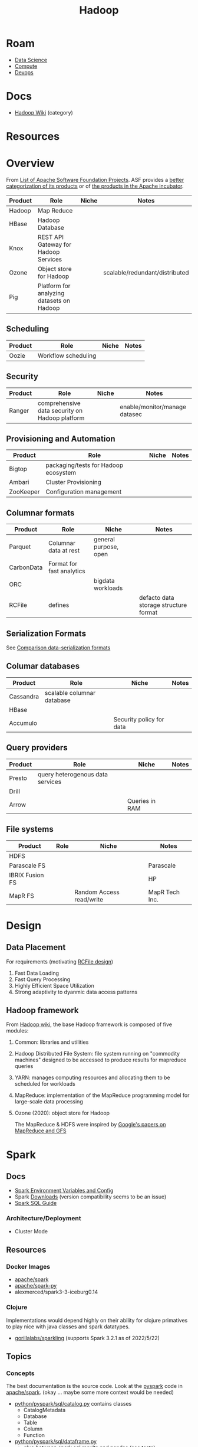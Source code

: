 :PROPERTIES:
:ID:       4c531cd8-3f06-47fb-857a-e70603891ed8
:END:
#+title: Hadoop


* Roam
+ [[id:4ab045b9-ea4b-489d-b49e-8431b70dd0a5][Data Science]]
+ [[id:79d41758-7ad5-426a-9964-d3e4f5685e7e][Compute]]
+ [[id:ac2a1ae4-a695-4226-91f0-8386dc4d9b07][Devops]]

* Docs

+ [[wikipedia:Category:Hadoop][Hadoop Wiki]] (category)

* Resources

* Overview

From [[https://en.wikipedia.org/wiki/List_of_Apache_Software_Foundation_projects][List of Apache Software Foundation Projects]]. ASF provides a [[https://projects.apache.org/projects.html?category][better
categorization of its products]] or of [[https://incubator.apache.org/projects/][the products in the Apache incubator]].

|---------+-------------------------------------------+-------+--------------------------------|
| Product | Role                                      | Niche | Notes                          |
|---------+-------------------------------------------+-------+--------------------------------|
| Hadoop  | Map Reduce                                |       |                                |
| HBase   | Hadoop Database                           |       |                                |
| Knox    | REST API Gateway for Hadoop Services      |       |                                |
| Ozone   | Object store for Hadoop                   |       | scalable/redundant/distributed |
| Pig     | Platform for analyzing datasets on Hadoop |       |                                |
|---------+-------------------------------------------+-------+--------------------------------|

** Scheduling

|---------+---------------------+-------+-------|
| Product | Role                | Niche | Notes |
|---------+---------------------+-------+-------|
| Oozie   | Workflow scheduling |       |       |
|---------+---------------------+-------+-------|

** Security

|---------+------------------------------------------------+-------+-------------------------------|
| Product | Role                                           | Niche | Notes                         |
|---------+------------------------------------------------+-------+-------------------------------|
| Ranger  | comprehensive data security on Hadoop platform |       | enable/monitor/manage datasec |
|---------+------------------------------------------------+-------+-------------------------------|

** Provisioning and Automation

|-----------+--------------------------------------+-------+-------|
| Product   | Role                                 | Niche | Notes |
|-----------+--------------------------------------+-------+-------|
| Bigtop    | packaging/tests for Hadoop ecosystem |       |       |
| Ambari    | Cluster Provisioning                 |       |       |
| ZooKeeper | Configuration management             |       |       |
|-----------+--------------------------------------+-------+-------|

** Columnar formats

|------------+---------------------------+-----------------------+---------------------------------------|
| Product    | Role                      | Niche                 | Notes                                 |
|------------+---------------------------+-----------------------+---------------------------------------|
| Parquet    | Columnar data at rest     | general purpose, open |                                       |
| CarbonData | Format for fast analytics |                       |                                       |
| ORC        |                           | bigdata workloads     |                                       |
| RCFile     | defines                   |                       | defacto data storage structure format |
|------------+---------------------------+-----------------------+---------------------------------------|

** Serialization Formats

See [[https://en.wikipedia.org/wiki/Comparison_of_data-serialization_formats][Comparison data-serialization formats]]

** Columar databases

|-----------+----------------------------+--------------------------+-------|
| Product   | Role                       | Niche                    | Notes |
|-----------+----------------------------+--------------------------+-------|
| Cassandra | scalable columnar database |                          |       |
| HBase     |                            |                          |       |
| Accumulo  |                            | Security policy for data |       |
|-----------+----------------------------+--------------------------+-------|

** Query providers

|---------+----------------------------------+----------------+-------|
| Product | Role                             | Niche          | Notes |
|---------+----------------------------------+----------------+-------|
| Presto  | query heterogenous data services |                |       |
| Drill   |                                  |                |       |
| Arrow   |                                  | Queries in RAM |       |
|---------+----------------------------------+----------------+-------|

** File systems

|-----------------+------+--------------------------+----------------|
| Product         | Role | Niche                    | Notes          |
|-----------------+------+--------------------------+----------------|
| HDFS            |      |                          |                |
| Parascale FS    |      |                          | Parascale      |
| IBRIX Fusion FS |      |                          | HP             |
| MapR FS         |      | Random Access read/write | MapR Tech Inc. |
|-----------------+------+--------------------------+----------------|


* Design

** Data Placement

For requirements (motivating [[wiki:RCFile][RCFile design]])

1. Fast Data Loading
2. Fast Query Processing
3. Highly Efficient Space Utilization
4. Strong adaptivity to dyanmic data access patterns

** Hadoop framework

From [[https://en.wikipedia.org/wiki/Apache_Hadoop][Hadoop wiki]], the base Hadoop framework is composed of five modules:

1. Common: libraries and utilities
2. Hadoop Distributed File System: file system running on "commodity machines"
   designed to be accessed to produce results for mapreduce queries
3. YARN: manages computing resources and allocating them to be scheduled for
   workloads
4. MapReduce: implementation of the MapReduce programming model for large-scale
   data processing
5. Ozone (2020): object store for Hadoop

   The MapReduce & HDFS were inspired by [[https://books.google.com/books?id=axruBQAAQBAJ&pg=PA300][Google's papers on MapReduce and GFS]]


* Spark

** Docs
+ [[https://spark.apache.org/docs/latest/spark-standalone.html#cluster-launch-scripts][Spark Environment Variables and Config]]
+ Spark [[https://spark.apache.org/downloads.html][Downloads]] (version compatibility seems to be an issue)
+ [[https://spark.apache.org/docs/latest/sql-programming-guide.html][Spark SQL Guide]]

*** Architecture/Deployment
+ Cluster Mode

** Resources
*** Docker Images

+ [[https://hub.docker.com/r/apache/spark][apache/spark]]
+ [[https://hub.docker.com/r/apache/spark-py][apache/spark-py]]
+ alexmerced/spark3-3-iceburg0.14

*** Clojure
Implementations would depend highly on their ability for clojure primatives to
play nice with java classes and spark datatypes.

+ [[https://github.com/gorillalabs/sparkling/tree/v3.0.0][gorillalabs/sparkling]] (supports Spark 3.2.1 as of 2022/5/22)

** Topics
*** Concepts

The best documentation is the source code. Look at the [[https://github.com/apache/spark/tree/master/python/pyspark][pyspark]] code in
[[https://github.com/apache/spark][apache/spark]]. (okay ... maybe some more context would be needed)

+ [[https://github.com/apache/spark/blob/master/python/pyspark/sql/catalog.py][python/pyspark/sql/catalog.py]] contains classes
  - CatalogMetadata
  - Database
  - Table
  - Column
  - Function
+ [[https://github.com/apache/spark/blob/master/python/pyspark/sql/dataframe.py][python/pyspark/sql/dataframe.py]]
  - glue between spark sql results and pandas (see [[https://github.com/apache/spark/blob/master/python/pyspark/sql/tests/test_dataframe.py][tests]])
  - test setup creates a spark session using =SparkSession.builder=
+ [[https://github.com/apache/spark/blob/master/python/pyspark/context.py#L90-L99][python/pyspark/context.py]]

*** Minimum Requirements

So I've heard the Spark executors need about 3.8 cores or they refuse to run.

*** On Kubernetes

Apache Docs: [[https://spark.apache.org/docs/latest/running-on-kubernetes.html][Running Spark on Kubernetes]]

[[https://developer.hpe.com/blog/on-premise-adventures-how-to-build-an-apache-spark-lab-on-kubernetes/][On-Premise Adventures: How to build an Apache Spark lab on Kubernetes]]

This is overkill with 140 CPU's to run jupyter

**** [[https://www.google.com/url?sa=t&rct=j&q=&esrc=s&source=web&cd=&cad=rja&uact=8&ved=2ahUKEwin5bnRq_n-AhVeF1kFHUh5CPQQFnoECAkQAQ&url=https%3A%2F%2Fpipekit.io%2Fblog%2Fargo-workflows-spark&usg=AOvVaw3k81M7pdWtBZE6wszF4QgI][How to use Argo Workflows with Spark]]

ArgoCD enables Git Ops, so something like this /in theory/ could run on [[https://homelab.khuedoan.com/][Khue's
Homelab]].

It could run simple datalake queries with:

+ 9-12 cores, executors running scala/python
+ 4+ cores for the scheduler/driver


* Zookeeper

** Docs
+ [[https://zookeeper.apache.org/doc/current/zookeeperStarted.html][Getting Started ...]]

** Resources

** Topics

*** Migrating ZK/Spark to K8S Cluster

[[https://product.hubspot.com/blog/zookeeper-to-kubernetes-migration][This post]] describes a gradual migration to bundle ZK and Spark (as ZK clients)
into a K8S cluster. They describe one migration path that's prone to forcing the
ZK cluster to continually re-elect while nodes are going down/up, then provide
an alternative:

+ They wrap the ZK cluster behind a K8S endpoint/service
+ Then, if using CNAME's, change the DNS to point to the K8S Services.
+ After checking on client connectivity & ZK clusters, begin swapping out the ZK
  nodes and reregistering them.

There's a one-to-one relationship between ZK the pods and the servers they
replace. They try to preserve the ZK server ID's in the new pods.

I wasn't sure whether it was possible/practical to run the ZK off the K8S
cluster, but it looks like it is. Depending on which arch/implementation details
pop up, I may just run the ZK cluster on-K8S, while running the Spark clients
off-K8S.

**** K8S, ZK for Kafka on GCP

The Kafka/K8S architecture seems to mix too many clusters, so that's what I was
considering on GCP until I kinda realized ... Kafka's not exactly a one-man
band.  Just way too much overhead no matter what you do whereas the pub/sub
would probably cover whatever I need.
